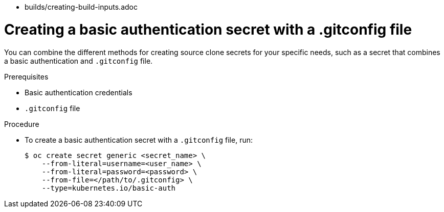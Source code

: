 // Module included in the following assemblies:
//
* builds/creating-build-inputs.adoc

[id="builds-source-secret-combinations-basic-auth-gitconfig_{context}"]
= Creating a basic authentication secret with a .gitconfig file

You can combine the different methods for creating source clone secrets for your specific needs, such as a secret that combines a basic authentication and `.gitconfig` file.

.Prerequisites

* Basic authentication credentials
* `.gitconfig` file

.Procedure

* To create a basic authentication secret with a `.gitconfig` file, run:
+
[source,terminal]
----
$ oc create secret generic <secret_name> \
    --from-literal=username=<user_name> \
    --from-literal=password=<password> \
    --from-file=</path/to/.gitconfig> \
    --type=kubernetes.io/basic-auth
----
